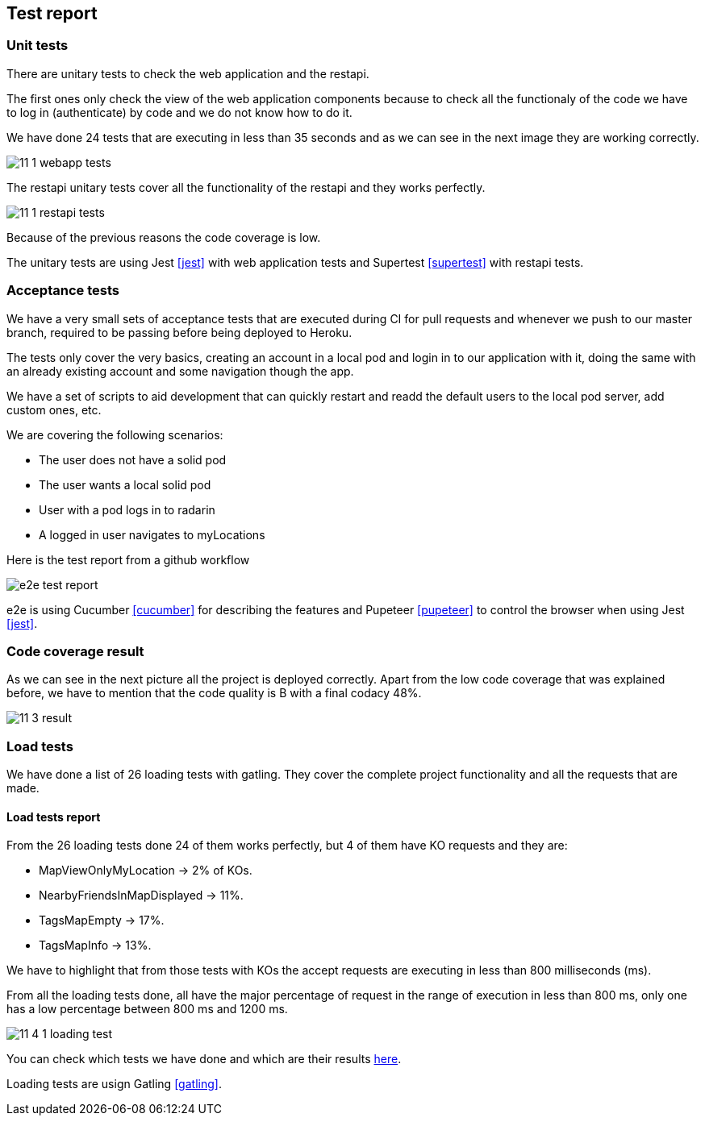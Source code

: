 [[section-test-report]]
== Test report

=== Unit tests

There are unitary tests to check the web application and the restapi.

The first ones only check the view of the web application components because to check all the functionaly of the code we have to log in (authenticate) by code and we do not know how to do it.

We have done 24 tests that are executing in less than 35 seconds and as we can see in the next image they are working correctly. 

image:11_1_webapp_tests.PNG[]

The restapi unitary tests cover all the functionality of the restapi and they works perfectly.

image:11_1_restapi_tests.PNG[]

Because of the previous reasons the code coverage is low.

The unitary tests are using Jest <<jest>> with web application tests and Supertest <<supertest>> with restapi tests.

=== Acceptance tests

We have a very small sets of acceptance tests that are executed during CI for pull requests and whenever we push to our master branch, required to be passing before being deployed to Heroku.

The tests only cover the very basics, creating an account in a local pod and login in to our application with it, doing the same with an already existing account and some navigation though the app.

We have a set of scripts to aid development that can quickly restart and readd the default users to the local pod server, add custom ones, etc.

We are covering the following scenarios:

- The user does not have a solid pod
- The user wants a local solid pod
- User with a pod logs in to radarin
- A logged in user navigates to myLocations

Here is the test report from a github workflow

image::e2e-test-report.png[]

e2e is using Cucumber <<cucumber>> for describing the features and Pupeteer <<pupeteer>> to control the browser when using Jest <<jest>>.

=== Code coverage result

As we can see in the next picture all the project is deployed correctly. Apart from the low code coverage that was explained before, we have to mention that the code quality is B with a final codacy 48%.

image:11_3_result.png[]

=== Load tests

We have done a list of 26 loading tests with gatling. They cover the complete project functionality and all the requests that are made.

==== Load tests report

From the 26 loading tests done 24 of them works perfectly, but 4 of them have KO requests and they are:

* MapViewOnlyMyLocation -> 2% of KOs.

* NearbyFriendsInMapDisplayed -> 11%.

* TagsMapEmpty -> 17%.

* TagsMapInfo -> 13%.

We have to highlight that from those tests with KOs the accept requests are executing in less than 800 milliseconds (ms).

From all the loading tests done, all have the major percentage of request in the range of execution in less than 800 ms, only one has a low percentage between 800 ms and 1200 ms.

image:11_4_1_loading_test.PNG[]

You can check which tests we have done and which are their results https://github.com/Arquisoft/radarin_en2b/blob/master/webapp/gatling/info.txt[here].

Loading tests are usign Gatling <<gatling>>.
